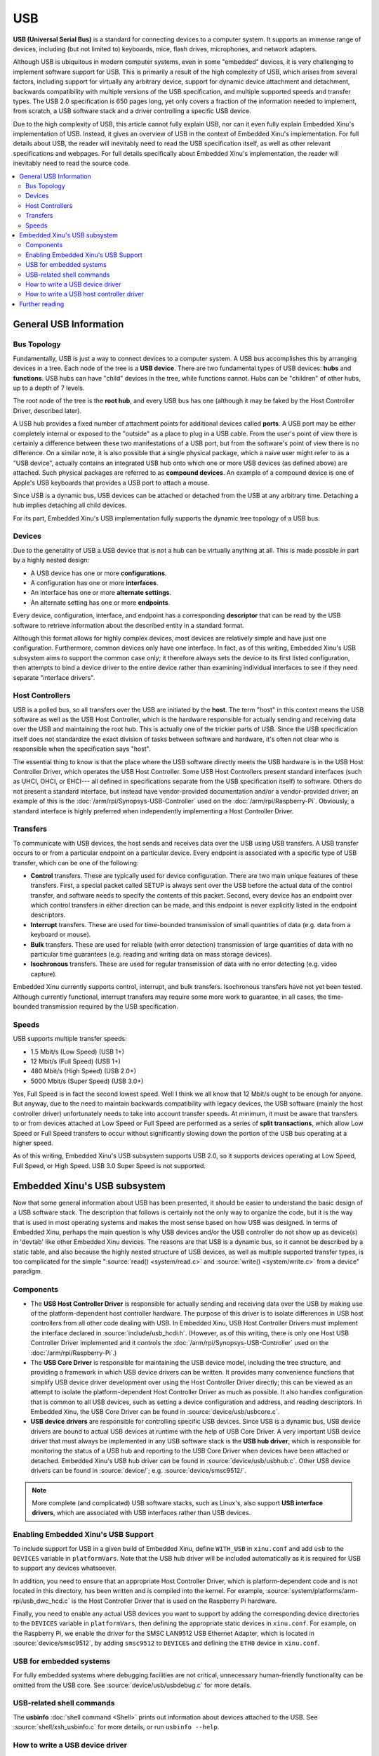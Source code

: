 USB
===

**USB (Universal Serial Bus)** is a standard for connecting devices to a
computer system. It supports an immense range of devices, including (but
not limited to) keyboards, mice, flash drives, microphones, and network
adapters.

Although USB is ubiquitous in modern computer systems, even in some
"embedded" devices, it is very challenging to implement software support
for USB. This is primarily a result of the high complexity of USB, which
arises from several factors, including support for virtually any
arbitrary device, support for dynamic device attachment and detachment,
backwards compatibility with multiple versions of the USB specification,
and multiple supported speeds and transfer types. The USB 2.0
specification is 650 pages long, yet only covers a fraction of the
information needed to implement, from scratch, a USB software stack and
a driver controlling a specific USB device.

Due to the high complexity of USB, this article cannot fully explain
USB, nor can it even fully explain Embedded Xinu's implementation of
USB. Instead, it gives an overview of USB in the context of Embedded
Xinu's implementation. For full details about USB, the reader will
inevitably need to read the USB specification itself, as well as other
relevant specifications and webpages. For full details specifically
about Embedded Xinu's implementation, the reader will inevitably need to
read the source code.

.. contents::
   :local:

General USB Information
-----------------------

Bus Topology
~~~~~~~~~~~~

Fundamentally, USB is just a way to connect devices to a computer
system. A USB bus accomplishes this by arranging devices in a tree. Each
node of the tree is a **USB device**. There are two fundamental types of
USB devices: **hubs** and **functions**. USB hubs can have "child"
devices in the tree, while functions cannot. Hubs can be "children" of
other hubs, up to a depth of 7 levels.

The root node of the tree is the **root hub**, and every USB bus has one
(although it may be faked by the Host Controller Driver, described
later).

A USB hub provides a fixed number of attachment points for additional
devices called **ports**. A USB port may be either completely internal
or exposed to the "outside" as a place to plug in a USB cable. From the
user's point of view there is certainly a difference between these two
manifestations of a USB port, but from the software's point of view
there is no difference. On a similar note, it is also possible that a
single physical package, which a naive user might refer to as a "USB
device", actually contains an integrated USB hub onto which one or more
USB devices (as defined above) are attached. Such physical packages are
referred to as **compound devices**. An example of a compound device is
one of Apple's USB keyboards that provides a USB port to attach a mouse.

Since USB is a dynamic bus, USB devices can be attached or detached from
the USB at any arbitrary time. Detaching a hub implies detaching all
child devices.

For its part, Embedded Xinu's USB implementation fully supports the
dynamic tree topology of a USB bus.

Devices
~~~~~~~

Due to the generality of USB a USB device that is not a hub can be
virtually anything at all. This is made possible in part by a highly
nested design:

-  A USB device has one or more **configurations**.
-  A configuration has one or more **interfaces**.
-  An interface has one or more **alternate settings**.
-  An alternate setting has one or more **endpoints**.

Every device, configuration, interface, and endpoint has a corresponding
**descriptor** that can be read by the USB software to retrieve
information about the described entity in a standard format.

Although this format allows for highly complex devices, most devices are
relatively simple and have just one configuration. Furthermore, common
devices only have one interface. In fact, as of this writing, Embedded
Xinu's USB subsystem aims to support the common case only; it therefore
always sets the device to its first listed configuration, then attempts
to bind a device driver to the entire device rather than examining
individual interfaces to see if they need separate "interface drivers".

Host Controllers
~~~~~~~~~~~~~~~~

USB is a polled bus, so all transfers over the USB are initiated by the
**host**. The term "host" in this context means the USB software as well
as the USB Host Controller, which is the hardware responsible for
actually sending and receiving data over the USB and maintaining the
root hub. This is actually one of the trickier parts of USB. Since the
USB specification itself does not standardize the exact division of
tasks between software and hardware, it's often not clear who is
responsible when the specification says "host".

The essential thing to know is that the place where the USB software
directly meets the USB hardware is in the USB Host Controller Driver,
which operates the USB Host Controller. Some USB Host Controllers
present standard interfaces (such as UHCI, OHCI, or EHCI--- all
defined in specifications separate from the USB specification itself)
to software. Others do not present a standard interface, but instead
have vendor-provided documentation and/or a vendor-provided driver; an
example of this is the :doc:`/arm/rpi/Synopsys-USB-Controller` used on
the :doc:`/arm/rpi/Raspberry-Pi`.  Obviously, a standard interface is
highly preferred when independently implementing a Host Controller
Driver.

Transfers
~~~~~~~~~

To communicate with USB devices, the host sends and receives data over
the USB using USB transfers. A USB transfer occurs to or from a
particular endpoint on a particular device. Every endpoint is associated
with a specific type of USB transfer, which can be one of the following:

-  **Control** transfers. These are typically used for device
   configuration. There are two main unique features of these transfers.
   First, a special packet called SETUP is always sent over the USB
   before the actual data of the control transfer, and software needs to
   specify the contents of this packet. Second, every device has an
   endpoint over which control transfers in either direction can be
   made, and this endpoint is never explicitly listed in the endpoint
   descriptors.
-  **Interrupt** transfers. These are used for time-bounded transmission
   of small quantities of data (e.g. data from a keyboard or mouse).
-  **Bulk** transfers. These are used for reliable (with error
   detection) transmission of large quantities of data with no
   particular time guarantees (e.g. reading and writing data on mass
   storage devices).
-  **Isochronous** transfers. These are used for regular transmission of
   data with no error detecting (e.g. video capture).

Embedded Xinu currently supports control, interrupt, and bulk transfers.
Isochronous transfers have not yet been tested. Although currently
functional, interrupt transfers may require some more work to guarantee,
in all cases, the time-bounded transmission required by the USB
specification.

Speeds
~~~~~~

USB supports multiple transfer speeds:

-  1.5 Mbit/s (Low Speed) (USB 1+)
-  12 Mbit/s (Full Speed) (USB 1+)
-  480 Mbit/s (High Speed) (USB 2.0+)
-  5000 Mbit/s (Super Speed) (USB 3.0+)

Yes, Full Speed is in fact the second lowest speed. Well I think we all
know that 12 Mbit/s ought to be enough for anyone. But anyway, due to
the need to maintain backwards compatibility with legacy devices, the
USB software (mainly the host controller driver) unfortunately needs to
take into account transfer speeds. At minimum, it must be aware that
transfers to or from devices attached at Low Speed or Full Speed are
performed as a series of **split transactions**, which allow Low Speed
or Full Speed transfers to occur without significantly slowing down the
portion of the USB bus operating at a higher speed.

As of this writing, Embedded Xinu's USB subsystem supports USB 2.0, so
it supports devices operating at Low Speed, Full Speed, or High Speed.
USB 3.0 Super Speed is not supported.

Embedded Xinu's USB subsystem
-----------------------------

Now that some general information about USB has been presented, it
should be easier to understand the basic design of a USB software
stack.  The description that follows is certainly not the only way to
organize the code, but it is the way that is used in most operating
systems and makes the most sense based on how USB was designed. In
terms of Embedded Xinu, perhaps the main question is why USB devices
and/or the USB controller do not show up as device(s) in 'devtab' like
other Embedded Xinu devices. The reasons are that USB is a dynamic
bus, so it cannot be described by a static table, and also because the
highly nested structure of USB devices, as well as multiple supported
transfer types, is too complicated for the simple ":source:`read()
<system/read.c>` and :source:`write() <system/write.c>` from a device"
paradigm.

Components
~~~~~~~~~~

-  The **USB Host Controller Driver** is responsible for actually
   sending and receiving data over the USB by making use of the
   platform-dependent host controller hardware. The purpose of this
   driver is to isolate differences in USB host controllers from all
   other code dealing with USB.  In Embedded Xinu, USB Host Controller
   Drivers must implement the interface declared in
   :source:`include/usb_hcdi.h`.  (However, as of this writing, there
   is only one Host USB Controller Driver implemented and it controls
   the :doc:`/arm/rpi/Synopsys-USB-Controller` used on the
   :doc:`/arm/rpi/Raspberry-Pi`.)
-  The **USB Core Driver** is responsible for maintaining the USB device
   model, including the tree structure, and providing a framework in
   which USB device drivers can be written. It provides many convenience
   functions that simplify USB device driver development over using the
   Host Controller Driver directly; this can be viewed as an attempt to
   isolate the platform-dependent Host Controller Driver as much as
   possible. It also handles configuration that is common to all USB
   devices, such as setting a device configuration and address, and
   reading descriptors. In Embedded Xinu, the USB Core Driver can be
   found in :source:`device/usb/usbcore.c`.
-  **USB device drivers** are responsible for controlling specific USB
   devices. Since USB is a dynamic bus, USB device drivers are bound to
   actual USB devices at runtime with the help of USB Core Driver. A
   very important USB device driver that must always be implemented in
   any USB software stack is the **USB hub driver**, which is
   responsible for monitoring the status of a USB hub and reporting to
   the USB Core Driver when devices have been attached or detached.
   Embedded Xinu's USB hub driver can be found in
   :source:`device/usb/usbhub.c`. Other USB device
   drivers can be found in :source:`device/`; e.g.
   :source:`device/smsc9512/`.

.. note:: More complete (and complicated) USB software stacks, such as
          Linux's, also support **USB interface drivers**, which are associated
          with USB interfaces rather than USB devices.

Enabling Embedded Xinu's USB Support
~~~~~~~~~~~~~~~~~~~~~~~~~~~~~~~~~~~~

To include support for USB in a given build of Embedded Xinu, define
``WITH_USB`` in ``xinu.conf`` and add ``usb`` to the ``DEVICES``
variable in ``platformVars``.  Note that the USB hub driver will be
included automatically as it is required for USB to support any
devices whatsoever.

In addition, you need to ensure that an appropriate Host Controller
Driver, which is platform-dependent code and is not located in this
directory, has been written and is compiled into the kernel.  For
example, :source:`system/platforms/arm-rpi/usb_dwc_hcd.c` is the Host
Controller Driver that is used on the Raspberry Pi hardware.

Finally, you need to enable any actual USB devices you want to support
by adding the corresponding device directories to the ``DEVICES``
variable in ``platformVars``, then defining the appropriate static
devices in ``xinu.conf``.  For example, on the Raspberry Pi, we enable
the driver for the SMSC LAN9512 USB Ethernet Adapter, which is located
in :source:`device/smsc9512`, by adding ``smsc9512`` to ``DEVICES``
and defining the ``ETH0`` device in ``xinu.conf``.

USB for embedded systems
~~~~~~~~~~~~~~~~~~~~~~~~

For fully embedded systems where debugging facilities are not
critical, unnecessary human-friendly functionality can be omitted from
the USB core.  See :source:`device/usb/usbdebug.c` for more details.

USB-related shell commands
~~~~~~~~~~~~~~~~~~~~~~~~~~

The **usbinfo** :doc:`shell command <Shell>` prints out information
about devices attached to the USB.  See :source:`shell/xsh_usbinfo.c`
for more details, or run ``usbinfo --help``.

How to write a USB device driver
~~~~~~~~~~~~~~~~~~~~~~~~~~~~~~~~

You first of all must acquire any available documentation for the USB
device.  Note that many devices do not have their own documentation
because they conform to one of the USB *class specifications*; in such
cases the documentation is the class specification, even though these
are typically fairly long and complicated.

For nonstandard devices with no documentation available, you will have
to use whatever means are available to you for understanding the
device protocol, such as source code for other operating systems.  As
a last resort, the software interface to a USB device can be
reverse-engineered by snooping on USB traffic generated by binary
drivers.

Either way, to write the driver you will need to understand the format
and meaning of messages sent to and from the device, and which USB
endpoints and transfer types they are associated with.

Examples:

- USB Human Interface Devices such as mice are required to have an IN
  interrupt endpoint which is used to report input data such as mouse
  coordinates, and certain metadata can be queried from the default
  control endpoint.
- USB networking devices, such as the :doc:`/arm/rpi/SMSC-LAN9512`,
  provide a bulk IN endpoint for receiving networking packets and a
  bulk OUT endpoint for sending network packets.

On to the code itself:  In Embedded Xinu, USB device drivers are
implemented using the API provided by the USB Core Driver, which is
declared in :source:`usb_core_driver.h`.  This API allows drivers to
register themselves, bind themselves to USB devices that are detected
by the core, and communicate with USB devices.  It is documented
fairly extensively in the source; also see :source:`device/smsc9512/`
for an example of a USB device driver.

Note that Xinu's static device model is incompatible with USB's
dynamic device model, which is something that needs to be worked
around by the USB device drivers.  For example, the driver might
refuse to bind itself to more than a fixed number of USB devices, and
it might block or return failure if code tries to open the static
device before it has actually been bound to an actual USB device.

How to write a USB host controller driver
~~~~~~~~~~~~~~~~~~~~~~~~~~~~~~~~~~~~~~~~~

In Embedded Xinu, the USB Host Controller Driver is responsible for
actually interacting with the hardware (the USB Host Controller) to
send and receive data over the USB.  Unfortunately, USB Host
Controllers are not standardized by the USB specification itself,
which is why this abstraction layer is needed.  USB Host Controllers
include those compliant with the UHCI, OHCI, or EHCI specifications,
as well as nonstandard ones such as the
:doc:`/arm/rpi/Synopsys-USB-Controller` used on the
:doc:`/arm/rpi/Raspberry-Pi`.

The very first step is to determine whether Xinu already supports the USB Host
Controller for the hardware under consideration.  If so, you can use that code,
but some changes may be needed (e.g. the location of memory-mapped registers).
Otherwise, read on....

The USB Host Controller Driver must implement the interface declared in
:source:`include/usb_hcdi.h`.

You first must acquire any documentation (if it exists) for the Host
Controller.  You also need to read relevant parts of the USB 2.0
Specification, mainly those that describe control, interrupt, and bulk
transfers.  Most of the 650 pages you do **not** need to read.

Next, in ``hcd_start()``, you must write any code that is needed to prepare the
Host Controller to be ready to use.

The next and essentially final step is to implement
``hcd_submit_xfer_request()``, which is very difficult.  You should initially
focus on faking requests that are sent to the root hub.  These will include
various control transfers to and from the root hub's default endpoint as well
as an interrupt transfer from the root hub's status change endpoint.  Some
root hub requests can be handled entirely in software; others will need to
communicate with the Host Controller.  Next, you must support control
transfers to and from actual USB devices on the bus.  Finally, you must
support interrupt and bulk transfers.  These must be asynchronous and
interrupt-driven.  Note that the hub driver uses interrupt transfers in order
to detect port status changes; thus, it will be impossible to enumerate the
entire USB until interrupt transfers have been implemented.

You can use the ``usb_debug()`` and ``usb_dev_debug()`` macros to
print debugging messages.  Enable them by changing the logging
priorities in :source:`include/usb_util.h`.

Further reading
---------------

- `USB 2.0 Specification <http://www.usb.org/developers/docs/>`__
- `USB 3.1 Specification <http://www.usb.org/developers/docs/>`__
- Embedded Xinu USB 2.0 subsystem. (:source:`device/usb`)
- Embedded Xinu USB device drivers. (Example: :source:`device/smsc9512/`)
- Embedded Xinu USB host controller drivers. (Example: :source:`system/platforms/arm-rpi/usb_dwc_hcd.c`)

